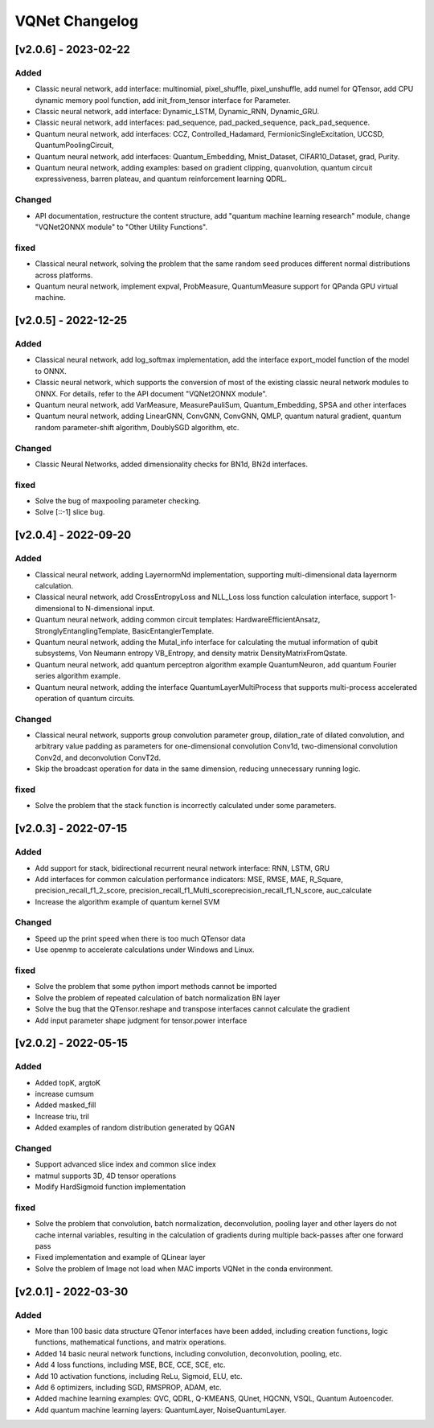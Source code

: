 VQNet Changelog
=================


[v2.0.6] - 2023-02-22
----------------------


Added
^^^^^^^^^^^^

- Classic neural network, add interface: multinomial, pixel_shuffle, pixel_unshuffle, add numel for QTensor, add CPU dynamic memory pool function, add init_from_tensor interface for Parameter.
- Classic neural network, add interface: Dynamic_LSTM, Dynamic_RNN, Dynamic_GRU.
- Classic neural network, add interfaces: pad_sequence, pad_packed_sequence, pack_pad_sequence.
- Quantum neural network, add interfaces: CCZ, Controlled_Hadamard, FermionicSingleExcitation, UCCSD, QuantumPoolingCircuit,
- Quantum neural network, add interfaces: Quantum_Embedding, Mnist_Dataset, CIFAR10_Dataset, grad, Purity.
- Quantum neural network, adding examples: based on gradient clipping, quanvolution, quantum circuit expressiveness, barren plateau, and quantum reinforcement learning QDRL.

Changed
^^^^^^^^^^^^

- API documentation, restructure the content structure, add "quantum machine learning research" module, change "VQNet2ONNX module" to "Other Utility Functions".



fixed
^^^^^^^^^^^^

- Classical neural network, solving the problem that the same random seed produces different normal distributions across platforms.
- Quantum neural network, implement expval, ProbMeasure, QuantumMeasure support for QPanda GPU virtual machine.


[v2.0.5] - 2022-12-25
----------------------


Added
^^^^^^^^^^^^

- Classical neural network, add log_softmax implementation, add the interface export_model function of the model to ONNX.
- Classic neural network, which supports the conversion of most of the existing classic neural network modules to ONNX. For details, refer to the API document "VQNet2ONNX module".
- Quantum neural network, add VarMeasure, MeasurePauliSum, Quantum_Embedding, SPSA and other interfaces
- Quantum neural network, adding LinearGNN, ConvGNN, ConvGNN, QMLP, quantum natural gradient, quantum random parameter-shift algorithm, DoublySGD algorithm, etc.


Changed
^^^^^^^^^^^^

- Classic Neural Networks, added dimensionality checks for BN1d, BN2d interfaces.

fixed
^^^^^^^^^^^^

- Solve the bug of maxpooling parameter checking.
- Solve [::-1] slice bug.


[v2.0.4] - 2022-09-20
----------------------


Added
^^^^^^^^^^^^

- Classical neural network, adding LayernormNd implementation, supporting multi-dimensional data layernorm calculation.
- Classical neural network, add CrossEntropyLoss and NLL_Loss loss function calculation interface, support 1-dimensional to N-dimensional input.
- Quantum neural network, adding common circuit templates: HardwareEfficientAnsatz, StronglyEntanglingTemplate, BasicEntanglerTemplate.
- Quantum neural network, adding the Mutal_info interface for calculating the mutual information of qubit subsystems, Von Neumann entropy VB_Entropy, and density matrix DensityMatrixFromQstate.
- Quantum neural network, add quantum perceptron algorithm example QuantumNeuron, add quantum Fourier series algorithm example.
- Quantum neural network, adding the interface QuantumLayerMultiProcess that supports multi-process accelerated operation of quantum circuits.

Changed
^^^^^^^^^^^^

- Classical neural network, supports group convolution parameter group, dilation_rate of dilated convolution, and arbitrary value padding as parameters for one-dimensional convolution Conv1d, two-dimensional convolution Conv2d, and deconvolution ConvT2d.
- Skip the broadcast operation for data in the same dimension, reducing unnecessary running logic.

fixed
^^^^^^^^^^^^

- Solve the problem that the stack function is incorrectly calculated under some parameters.


[v2.0.3] - 2022-07-15
----------------------


Added
^^^^^^^^^^^^

- Add support for stack, bidirectional recurrent neural network interface: RNN, LSTM, GRU
- Add interfaces for common calculation performance indicators: MSE, RMSE, MAE, R_Square, precision_recall_f1_2_score, precision_recall_f1_Multi_scoreprecision_recall_f1_N_score, auc_calculate
- Increase the algorithm example of quantum kernel SVM

Changed
^^^^^^^^^^^^

- Speed up the print speed when there is too much QTensor data
- Use openmp to accelerate calculations under Windows and Linux.

fixed
^^^^^^^^^^^^

- Solve the problem that some python import methods cannot be imported
- Solve the problem of repeated calculation of batch normalization BN layer
- Solve the bug that the QTensor.reshape and transpose interfaces cannot calculate the gradient
- Add input parameter shape judgment for tensor.power interface

[v2.0.2] - 2022-05-15
-----------------------


Added
^^^^^^^^^^^^

- Added topK, argtoK
- increase cumsum
- Added masked_fill
- Increase triu, tril
- Added examples of random distribution generated by QGAN

Changed
^^^^^^^^^^^^

- Support advanced slice index and common slice index
- matmul supports 3D, 4D tensor operations
- Modify HardSigmoid function implementation

fixed
^^^^^^^^^^^^

- Solve the problem that convolution, batch normalization, deconvolution, pooling layer and other layers do not cache internal variables, resulting in the calculation of gradients during multiple back-passes after one forward pass
- Fixed implementation and example of QLinear layer
- Solve the problem of Image not load when MAC imports VQNet in the conda environment.




[v2.0.1] - 2022-03-30
----------------------------


Added
^^^^^^^^^^^^

- More than 100 basic data structure QTenor interfaces have been added, including creation functions, logic functions, mathematical functions, and matrix operations.
- Added 14 basic neural network functions, including convolution, deconvolution, pooling, etc.
- Add 4 loss functions, including MSE, BCE, CCE, SCE, etc.
- Add 10 activation functions, including ReLu, Sigmoid, ELU, etc.
- Add 6 optimizers, including SGD, RMSPROP, ADAM, etc.
- Added machine learning examples: QVC, QDRL, Q-KMEANS, QUnet, HQCNN, VSQL, Quantum Autoencoder.
- Add quantum machine learning layers: QuantumLayer, NoiseQuantumLayer.